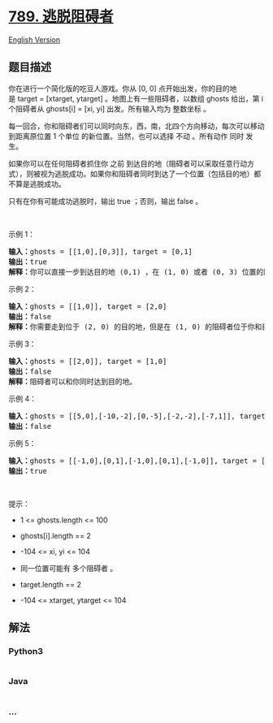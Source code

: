 * [[https://leetcode-cn.com/problems/escape-the-ghosts][789.
逃脱阻碍者]]
  :PROPERTIES:
  :CUSTOM_ID: 逃脱阻碍者
  :END:
[[./solution/0700-0799/0789.Escape The Ghosts/README_EN.org][English
Version]]

** 题目描述
   :PROPERTIES:
   :CUSTOM_ID: 题目描述
   :END:

#+begin_html
  <!-- 这里写题目描述 -->
#+end_html

#+begin_html
  <p>
#+end_html

你在进行一个简化版的吃豆人游戏。你从 [0, 0]
点开始出发，你的目的地是 target = [xtarget, ytarget]
。地图上有一些阻碍者，以数组 ghosts 给出，第 i 个阻碍者从 ghosts[i] =
[xi, yi] 出发。所有输入均为 整数坐标 。

#+begin_html
  </p>
#+end_html

#+begin_html
  <p>
#+end_html

每一回合，你和阻碍者们可以同时向东，西，南，北四个方向移动，每次可以移动到距离原位置
1 个单位 的新位置。当然，也可以选择 不动 。所有动作 同时 发生。

#+begin_html
  </p>
#+end_html

#+begin_html
  <p>
#+end_html

如果你可以在任何阻碍者抓住你 之前
到达目的地（阻碍者可以采取任意行动方式），则被视为逃脱成功。如果你和阻碍者同时到达了一个位置（包括目的地）都不算是逃脱成功。

#+begin_html
  </p>
#+end_html

#+begin_html
  <p>
#+end_html

只有在你有可能成功逃脱时，输出 true ；否则，输出 false 。

#+begin_html
  </p>
#+end_html

 

#+begin_html
  <p>
#+end_html

示例 1：

#+begin_html
  </p>
#+end_html

#+begin_html
  <pre>
  <strong>输入：</strong>ghosts = [[1,0],[0,3]], target = [0,1]
  <strong>输出：</strong>true
  <strong>解释：</strong>你可以直接一步到达目的地 (0,1) ，在 (1, 0) 或者 (0, 3) 位置的阻碍者都不可能抓住你。 
  </pre>
#+end_html

#+begin_html
  <p>
#+end_html

示例 2：

#+begin_html
  </p>
#+end_html

#+begin_html
  <pre>
  <strong>输入：</strong>ghosts = [[1,0]], target = [2,0]
  <strong>输出：</strong>false
  <strong>解释：</strong>你需要走到位于 (2, 0) 的目的地，但是在 (1, 0) 的阻碍者位于你和目的地之间。 
  </pre>
#+end_html

#+begin_html
  <p>
#+end_html

示例 3：

#+begin_html
  </p>
#+end_html

#+begin_html
  <pre>
  <strong>输入：</strong>ghosts = [[2,0]], target = [1,0]
  <strong>输出：</strong>false
  <strong>解释：</strong>阻碍者可以和你同时达到目的地。 
  </pre>
#+end_html

#+begin_html
  <p>
#+end_html

示例 4：

#+begin_html
  </p>
#+end_html

#+begin_html
  <pre>
  <strong>输入：</strong>ghosts = [[5,0],[-10,-2],[0,-5],[-2,-2],[-7,1]], target = [7,7]
  <strong>输出：</strong>false
  </pre>
#+end_html

#+begin_html
  <p>
#+end_html

示例 5：

#+begin_html
  </p>
#+end_html

#+begin_html
  <pre>
  <strong>输入：</strong>ghosts = [[-1,0],[0,1],[-1,0],[0,1],[-1,0]], target = [0,0]
  <strong>输出：</strong>true
  </pre>
#+end_html

#+begin_html
  <p>
#+end_html

 

#+begin_html
  </p>
#+end_html

#+begin_html
  <p>
#+end_html

提示：

#+begin_html
  </p>
#+end_html

#+begin_html
  <ul>
#+end_html

#+begin_html
  <li>
#+end_html

1 <= ghosts.length <= 100

#+begin_html
  </li>
#+end_html

#+begin_html
  <li>
#+end_html

ghosts[i].length == 2

#+begin_html
  </li>
#+end_html

#+begin_html
  <li>
#+end_html

-104 <= xi, yi <= 104

#+begin_html
  </li>
#+end_html

#+begin_html
  <li>
#+end_html

同一位置可能有 多个阻碍者 。

#+begin_html
  </li>
#+end_html

#+begin_html
  <li>
#+end_html

target.length == 2

#+begin_html
  </li>
#+end_html

#+begin_html
  <li>
#+end_html

-104 <= xtarget, ytarget <= 104

#+begin_html
  </li>
#+end_html

#+begin_html
  </ul>
#+end_html

** 解法
   :PROPERTIES:
   :CUSTOM_ID: 解法
   :END:

#+begin_html
  <!-- 这里可写通用的实现逻辑 -->
#+end_html

#+begin_html
  <!-- tabs:start -->
#+end_html

*** *Python3*
    :PROPERTIES:
    :CUSTOM_ID: python3
    :END:

#+begin_html
  <!-- 这里可写当前语言的特殊实现逻辑 -->
#+end_html

#+begin_src python
#+end_src

*** *Java*
    :PROPERTIES:
    :CUSTOM_ID: java
    :END:

#+begin_html
  <!-- 这里可写当前语言的特殊实现逻辑 -->
#+end_html

#+begin_src java
#+end_src

*** *...*
    :PROPERTIES:
    :CUSTOM_ID: section
    :END:
#+begin_example
#+end_example

#+begin_html
  <!-- tabs:end -->
#+end_html
